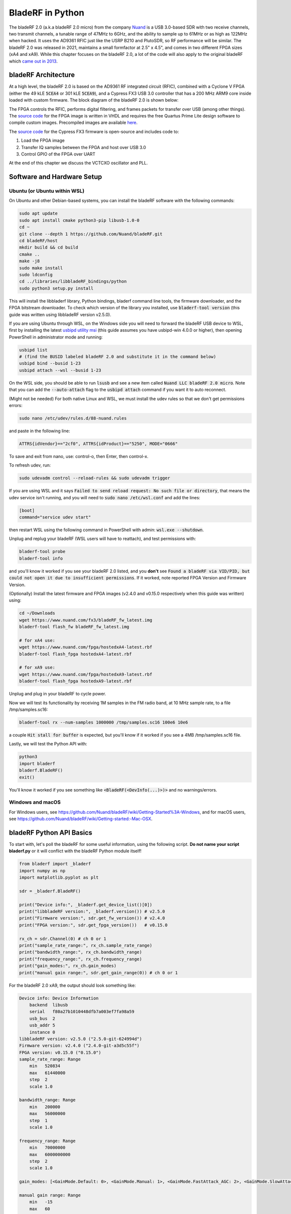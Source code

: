.. _bladerf-chapter:

##################
BladeRF in Python
##################

The bladeRF 2.0 (a.k.a bladeRF 2.0 micro) from the company `Nuand <https://www.nuand.com>`_ is a USB 3.0-based SDR with two receive channels, two transmit channels, a tunable range of 47MHz to 6GHz, and the ability to sample up to 61MHz or as high as 122MHz when hacked.  It uses the AD9361 RFIC just like the USRP B210 and PlutoSDR, so RF performance will be similar.  The bladeRF 2.0 was released in 2021, maintains a small formfactor at 2.5" x 4.5", and comes in two different FPGA sizes (xA4 and xA9).  While this chapter focuses on the bladeRF 2.0, a lot of the code will also apply to the original bladeRF which `came out in 2013 <https://www.kickstarter.com/projects/1085541682/bladerf-usb-30-software-defined-radio>`_.

.. image:: ../_images/bladeRF_micro.png
   :scale: 35 %
   :align: center 
   :alt: bladeRF 2.0 glamour shot

********************************
bladeRF Architecture
********************************

At a high level, the bladeRF 2.0 is based on the AD9361 RF integrated circuit (RFIC), combined with a Cyclone V FPGA (either the 49 kLE :code:`5CEA4` or 301 kLE :code:`5CEA9`), and a Cypress FX3 USB 3.0 controller that has a 200 MHz ARM9 core inside loaded with custom firmware.  The block diagram of the bladeRF 2.0 is shown below:

.. image:: ../_images/bladeRF-2.0-micro-Block-Diagram-4.png
   :scale: 80 %
   :align: center 
   :alt: bladeRF 2.0 block diagram

The FPGA controls the RFIC, performs digital filtering, and frames packets for transfer over USB (among other things).  The `source code <https://github.com/Nuand/bladeRF/tree/master/hdl>`_ for the FPGA image is written in VHDL and requires the free Quartus Prime Lite design software to compile custom images.  Precompiled images are available `here <https://www.nuand.com/fpga_images/>`_.

The `source code <https://github.com/Nuand/bladeRF/tree/master/fx3_firmware>`_ for the Cypress FX3 firmware is open-source and includes code to:

1. Load the FPGA image
2. Transfer IQ samples between the FPGA and host over USB 3.0
3. Control GPIO of the FPGA over UART

At the end of this chapter we discuss the VCTCXO oscillator and PLL.

********************************
Software and Hardware Setup
********************************

Ubuntu (or Ubuntu within WSL)
#############################

On Ubuntu and other Debian-based systems, you can install the bladeRF software with the following commands:

.. code-block:: bash

 sudo apt update
 sudo apt install cmake python3-pip libusb-1.0-0
 cd ~
 git clone --depth 1 https://github.com/Nuand/bladeRF.git
 cd bladeRF/host
 mkdir build && cd build
 cmake ..
 make -j8
 sudo make install
 sudo ldconfig
 cd ../libraries/libbladeRF_bindings/python
 sudo python3 setup.py install

This will install the libbladerf library, Python bindings, bladerf command line tools, the firmware downloader, and the FPGA bitstream downloader.  To check which version of the library you installed, use :code:`bladerf-tool version` (this guide was written using libbladeRF version v2.5.0).

If you are using Ubuntu through WSL, on the Windows side you will need to forward the bladeRF USB device to WSL, first by installing the latest `usbipd utility msi <https://github.com/dorssel/usbipd-win/releases>`_ (this guide assumes you have usbipd-win 4.0.0 or higher), then opening PowerShell in administrator mode and running:

.. code-block:: bash

    usbipd list
    # (find the BUSID labeled bladeRF 2.0 and substitute it in the command below)
    usbipd bind --busid 1-23
    usbipd attach --wsl --busid 1-23

On the WSL side, you should be able to run :code:`lsusb` and see a new item called :code:`Nuand LLC bladeRF 2.0 micro`.  Note that you can add the :code:`--auto-attach` flag to the :code:`usbipd attach` command if you want it to auto reconnect.

(Might not be needed) For both native Linux and WSL, we must install the udev rules so that we don't get permissions errors:

.. code-block::

 sudo nano /etc/udev/rules.d/88-nuand.rules

and paste in the following line:

.. code-block::

 ATTRS{idVendor}=="2cf0", ATTRS{idProduct}=="5250", MODE="0666"

To save and exit from nano, use: control-o, then Enter, then control-x.

To refresh udev, run:

.. code-block:: bash

    sudo udevadm control --reload-rules && sudo udevadm trigger

If you are using WSL and it says :code:`Failed to send reload request: No such file or directory`, that means the udev service isn't running, and you will need to :code:`sudo nano /etc/wsl.conf` and add the lines:

.. code-block:: bash

 [boot]
 command="service udev start"

then restart WSL using the following command in PowerShell with admin: :code:`wsl.exe --shutdown`.

Unplug and replug your bladeRF (WSL users will have to reattach), and test permissions with:

.. code-block:: bash

 bladerf-tool probe
 bladerf-tool info

and you'll know it worked if you see your bladeRF 2.0 listed, and you **don't** see :code:`Found a bladeRF via VID/PID, but could not open it due to insufficient permissions`.  If it worked, note reported FPGA Version and Firmware Version.

(Optionally) Install the latest firmware and FPGA images (v2.4.0 and v0.15.0 respectively when this guide was written) using:

.. code-block:: bash

 cd ~/Downloads
 wget https://www.nuand.com/fx3/bladeRF_fw_latest.img
 bladerf-tool flash_fw bladeRF_fw_latest.img

 # for xA4 use:
 wget https://www.nuand.com/fpga/hostedxA4-latest.rbf
 bladerf-tool flash_fpga hostedxA4-latest.rbf

 # for xA9 use:
 wget https://www.nuand.com/fpga/hostedxA9-latest.rbf
 bladerf-tool flash_fpga hostedxA9-latest.rbf

Unplug and plug in your bladeRF to cycle power.

Now we will test its functionality by receiving 1M samples in the FM radio band, at 10 MHz sample rate, to a file /tmp/samples.sc16:

.. code-block:: bash

 bladerf-tool rx --num-samples 1000000 /tmp/samples.sc16 100e6 10e6

a couple :code:`Hit stall for buffer` is expected, but you'll know if it worked if you see a 4MB /tmp/samples.sc16 file.

Lastly, we will test the Python API with:

.. code-block:: bash

 python3
 import bladerf
 bladerf.BladeRF()
 exit()

You'll know it worked if you see something like :code:`<BladeRF(<DevInfo(...)>)>` and no warnings/errors.

Windows and macOS
###################

For Windows users, see https://github.com/Nuand/bladeRF/wiki/Getting-Started%3A-Windows, and for macOS users, see https://github.com/Nuand/bladeRF/wiki/Getting-started:-Mac-OSX.

********************************
bladeRF Python API Basics
********************************

To start with, let's poll the bladeRF for some useful information, using the following script.  **Do not name your script bladerf.py** or it will conflict with the bladeRF Python module itself!

.. code-block:: python

 from bladerf import _bladerf
 import numpy as np
 import matplotlib.pyplot as plt

 sdr = _bladerf.BladeRF()
 
 print("Device info:", _bladerf.get_device_list()[0])
 print("libbladeRF version:", _bladerf.version()) # v2.5.0
 print("Firmware version:", sdr.get_fw_version()) # v2.4.0
 print("FPGA version:", sdr.get_fpga_version())   # v0.15.0
 
 rx_ch = sdr.Channel(0) # ch 0 or 1
 print("sample_rate_range:", rx_ch.sample_rate_range)
 print("bandwidth_range:", rx_ch.bandwidth_range)
 print("frequency_range:", rx_ch.frequency_range)
 print("gain_modes:", rx_ch.gain_modes)
 print("manual gain range:", sdr.get_gain_range(0)) # ch 0 or 1

For the bladeRF 2.0 xA9, the output should look something like:

.. code-block:: python
 
    Device info: Device Information
        backend  libusb
        serial   f80a27b1010448dfb7a003ef7fa98a59
        usb_bus  2
        usb_addr 5
        instance 0
    libbladeRF version: v2.5.0 ("2.5.0-git-624994d")
    Firmware version: v2.4.0 ("2.4.0-git-a3d5c55f")
    FPGA version: v0.15.0 ("0.15.0")
    sample_rate_range: Range
        min   520834
        max   61440000
        step  2
        scale 1.0

    bandwidth_range: Range
        min   200000
        max   56000000
        step  1
        scale 1.0

    frequency_range: Range
        min   70000000
        max   6000000000
        step  2
        scale 1.0

    gain_modes: [<GainMode.Default: 0>, <GainMode.Manual: 1>, <GainMode.FastAttack_AGC: 2>, <GainMode.SlowAttack_AGC: 3>, <GainMode.Hybrid_AGC: 4>]

    manual gain range: Range
        min   -15
        max   60
        step  1
        scale 1.0

The bandwidth parameter sets the filter used by the SDR when performing the receive operation, so we typically set it to be equal or slightly less than the sample_rate/2.  The gain modes are important to understand, the SDR uses either a manual gain mode where you provide the gain in dB, or automatic gain control (AGC) which has three different settings (fast, slow, hybrid).  For applications such as spectrum monitoring, manual gain is advised (so you can see when signals come and go), but for applications such as receiving a specific signal you expect to exist, AGC will be more useful because it will automatically adjust the gain to allow the signal to fill the analog-to-digital converter (ADC).

To set the main parameters of the SDR, we can add the following code:

.. code-block:: python

 sample_rate = 10e6
 center_freq = 100e6
 gain = 50 # -15 to 60 dB
 num_samples = int(1e6)
 
 rx_ch.frequency = center_freq
 rx_ch.sample_rate = sample_rate
 rx_ch.bandwidth = sample_rate/2
 rx_ch.gain_mode = _bladerf.GainMode.Manual
 rx_ch.gain = gain

********************************
Receiving Samples in Python
********************************

Next, we will work off the previous code block to receive 1M samples in the FM radio band, at 10 MHz sample rate, just like we did before.  Any antenna on the RX1 port should be able to receive FM, since it is so strong.  The code below shows how the bladeRF synchronous stream API works; it must be configured and a receive buffer must be created, before the receiving begins.  The :code:`while True:` loop will continue to receive samples until the number of samples requested is reached.  The received samples are stored in a separate numpy array, so that we can process them after the loop finishes.

.. code-block:: python

 # Setup synchronous stream
 sdr.sync_config(layout = _bladerf.ChannelLayout.RX_X1, # or RX_X2
                 fmt = _bladerf.Format.SC16_Q11, # int16s
                 num_buffers    = 16,
                 buffer_size    = 8192,
                 num_transfers  = 8,
                 stream_timeout = 3500)
 
 # Create receive buffer
 bytes_per_sample = 4 # don't change this, it will always use int16s
 buf = bytearray(1024 * bytes_per_sample)
 
 # Enable module
 print("Starting receive")
 rx_ch.enable = True
 
 # Receive loop
 x = np.zeros(num_samples, dtype=np.complex64) # storage for IQ samples
 num_samples_read = 0
 while True:
     if num_samples > 0 and num_samples_read == num_samples:
         break
     elif num_samples > 0:
         num = min(len(buf) // bytes_per_sample, num_samples - num_samples_read)
     else:
         num = len(buf) // bytes_per_sample
     sdr.sync_rx(buf, num) # Read into buffer
     samples = np.frombuffer(buf, dtype=np.int16)
     samples = samples[0::2] + 1j * samples[1::2] # Convert to complex type
     samples /= 2048.0 # Scale to -1 to 1 (its using 12 bit ADC)
     x[num_samples_read:num_samples_read+num] = samples[0:num] # Store buf in samples array
     num_samples_read += num
 
 print("Stopping")
 rx_ch.enable = False
 print(x[0:10]) # look at first 10 IQ samples
 print(np.max(x)) # if this is close to 1, you are overloading the ADC, and should reduce the gain

A few :code:`Hit stall for buffer` is expected at the end.  The last number printed shows the maximum sample received; you will want to adjust your gain to try to get that value around 0.5 to 0.8.  If it is 0.999 that means your receiver is overloaded/saturated and the signal is going to be distored (it will look smeared throughout the frequency domain).

In order to visualize the received signal, let's display the IQ samples using a spectrogram (see :ref:`spectrogram-section` for more details on how spectrograms work).  Add the following to the end of the previous code block:

.. code-block:: python

 # Create spectrogram
 fft_size = 2048
 num_rows = len(x) // fft_size # // is an integer division which rounds down
 spectrogram = np.zeros((num_rows, fft_size))
 for i in range(num_rows):
     spectrogram[i,:] = 10*np.log10(np.abs(np.fft.fftshift(np.fft.fft(x[i*fft_size:(i+1)*fft_size])))**2)
 extent = [(center_freq + sample_rate/-2)/1e6, (center_freq + sample_rate/2)/1e6, len(x)/sample_rate, 0]
 plt.imshow(spectrogram, aspect='auto', extent=extent)
 plt.xlabel("Frequency [MHz]")
 plt.ylabel("Time [s]")
 plt.show()

.. image:: ../_images/bladerf-waterfall.svg
   :align: center 
   :target: ../_images/bladerf-waterfall.svg
   :alt: bladeRF spectrogram example

Each vertical squigly line is an FM radio signal.  No clue what the pulsing on the right side is from, lowering the gain didn't make it go away.


********************************
Transmitting Samples in Python
********************************




***********************************
Oscillators, PLLs, and Calibration
***********************************

All direct-conversion SDRs (including all AD9361-based SDRs like the USRP B2X0, Analog Devices Pluto, and bladeRF) rely on a single  oscillator to provide a stable clock for the RF transceiver.  Any offsets or jitter in the frequency produced by this oscillator will translate to frequency offset and frequency jitter in the received or transmitted signal.  This oscillator is onboard, but can optionally be "disciplined" using a separate square or sine wave fed into the SDR through a connector such as SMA or U.FL (the bladeRF 2.0 uses U.FL).  

Onboard the bladeRF is an `Abracon VCTCXO <https://abracon.com/Oscillators/ASTX12_ASVTX12.pdf>`_ (Voltage-controlled 
temperature-compensated oscillator) with a frequency of 38.4 MHz. The "temperature-compensated" aspect means it is designed to be stable over a wide range of temperatures.  The voltage controlled aspect means that a voltage level is used to cause slight tweaks to the oscillator frequency, and on the bladeRF this voltage is provided by a separate 10-bit digital-to-analog converter (DAC) as shown in green in the block diagram below.  This means through software we can make fine adjustments in the frequency of the oscillator, and this is how we calibrate (a.k.a. trim) the bladeRF's VCTCXO.  Luckily, the bladeRFs are calibrated at the factory, as we discuss later in this section, but if you have the test equipment available you can always fine-tune this value, especially as years go by and the oscillator's frequency drifts.

.. image:: ../_images/bladeRF-2.0-micro-Block-Diagram-4-oscillator.png
   :scale: 80 %
   :align: center 
   :alt: bladeRF 2.0 glamour shot

When using an external frequency reference (which can be nearly any frequency up to 300 MHz), the reference signal is fed directly into the `Analog Devices ADF4002 <http://www.analog.com/en/adf4002>`_ PLL onboard the bladeRF.  This PLL locks on to the reference signal and sends a signal to the VCTCXO (as shown in blue above) that is proportional to the difference in frequency and phase between the (scaled) reference input and VCTCXO output. Once the PLL is locked, this signal between the PLL and VCTCXO is a steady-state DC voltage that keeps the VCTCXO output at "exactly" 38.4 MHz (assuming the reference was correct), and phase-locked to the reference input.  As part of using an external reference you must enable :code:`clock_ref` (either through Python or the CLI), and set the input reference frequency (a.k.a. :code:`refin_freq`), which is 10 MHz by default.  Reasons to use an external reference include better frequency accuracy, and the ability to synchronize multiple SDRs to the same reference.

Each bladeRF VCTCXO DAC trim value is calibrated at the factory to be within 1 Hz at 38.4 MHz at room temperature, and you can enter your serial number into `this page <https://www.nuand.com/calibration/>`_ to see what the factory calibrated value was (find your serial number on the board or using :code:`bladerf-tool probe`).  A fresh board should be well within 0.5 ppm and likely closer to 0.1 ppm, according to Nuand.  If you have test equipment to measure the frequency accuracy, or want to set it to the factory value, you can use the commands:

.. code-block:: bash

 $ bladeRF-cli -i
 bladeRF> flash_init_cal 301 0x2049

swapping :code:`301` with your bladeRF size and :code:`0x2049` with the hex format of your VCTCXO DAC trim value.  You must power cycle for it to go into effect.

***********************************
Expansion Ports
***********************************

The bladeRF 2.0 includes an expansion port using a BSH-030 connector.  More information on using this port coming soon!

********************************
Further Reading
********************************

#. `bladeRF Wiki <https://github.com/Nuand/bladeRF/wiki>`_
#. `Nuand's txrx.py example <https://github.com/Nuand/bladeRF/blob/master/host/examples/python/txrx/txrx.py>`_
